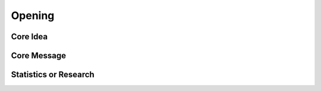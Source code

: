 Opening
=====

Core Idea
------------

Core Message
------------

Statistics or Research
------------
